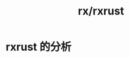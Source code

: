 :PROPERTIES:
:ID:       da53b3bb-a598-4ff1-9f8b-5f4ebad46661
:END:
#+title: rx/rxrust

* rxrust 的分析
